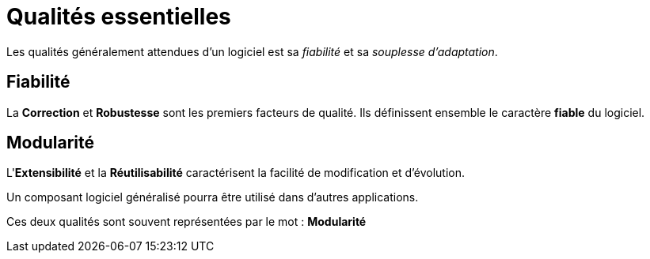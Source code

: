 = Qualités essentielles
ifndef::backend-pdf[]
:imagesdir: images
endif::[]

Les qualités généralement attendues d'un logiciel est sa _fiabilité_ et sa _souplesse d'adaptation_.


== Fiabilité

La *Correction* et *Robustesse* sont les premiers facteurs de qualité.
Ils définissent ensemble le caractère *fiable* du logiciel.

== Modularité

L'*Extensibilité* et la *Réutilisabilité* caractérisent la facilité de modification et d'évolution.

Un composant logiciel généralisé pourra être utilisé dans d'autres applications.

Ces deux qualités sont souvent représentées par le mot : *Modularité*

